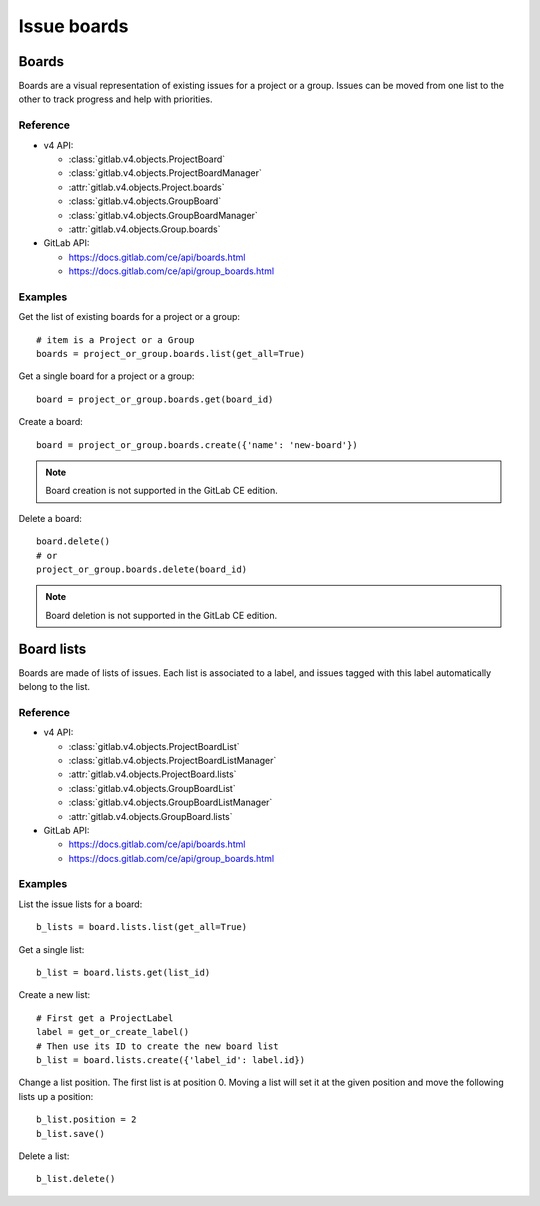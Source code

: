############
Issue boards
############

Boards
======

Boards are a visual representation of existing issues for a project or a group.
Issues can be moved from one list to the other to track progress and help with
priorities.

Reference
---------

* v4 API:

  + :class:`gitlab.v4.objects.ProjectBoard`
  + :class:`gitlab.v4.objects.ProjectBoardManager`
  + :attr:`gitlab.v4.objects.Project.boards`
  + :class:`gitlab.v4.objects.GroupBoard`
  + :class:`gitlab.v4.objects.GroupBoardManager`
  + :attr:`gitlab.v4.objects.Group.boards`

* GitLab API:

  + https://docs.gitlab.com/ce/api/boards.html
  + https://docs.gitlab.com/ce/api/group_boards.html

Examples
--------

Get the list of existing boards for a project or a group::

    # item is a Project or a Group
    boards = project_or_group.boards.list(get_all=True)

Get a single board for a project or a group::

    board = project_or_group.boards.get(board_id)

Create a board::

    board = project_or_group.boards.create({'name': 'new-board'})

.. note:: Board creation is not supported in the GitLab CE edition.

Delete a board::

    board.delete()
    # or
    project_or_group.boards.delete(board_id)

.. note:: Board deletion is not supported in the GitLab CE edition.

Board lists
===========

Boards are made of lists of issues. Each list is associated to a label, and
issues tagged with this label automatically belong to the list.

Reference
---------

* v4 API:

  + :class:`gitlab.v4.objects.ProjectBoardList`
  + :class:`gitlab.v4.objects.ProjectBoardListManager`
  + :attr:`gitlab.v4.objects.ProjectBoard.lists`
  + :class:`gitlab.v4.objects.GroupBoardList`
  + :class:`gitlab.v4.objects.GroupBoardListManager`
  + :attr:`gitlab.v4.objects.GroupBoard.lists`

* GitLab API:

  + https://docs.gitlab.com/ce/api/boards.html
  + https://docs.gitlab.com/ce/api/group_boards.html

Examples
--------

List the issue lists for a board::

    b_lists = board.lists.list(get_all=True)

Get a single list::

    b_list = board.lists.get(list_id)

Create a new list::

    # First get a ProjectLabel
    label = get_or_create_label()
    # Then use its ID to create the new board list
    b_list = board.lists.create({'label_id': label.id})

Change a list position. The first list is at position 0. Moving a list will
set it at the given position and move the following lists up a position::

    b_list.position = 2
    b_list.save()

Delete a list::

    b_list.delete()
